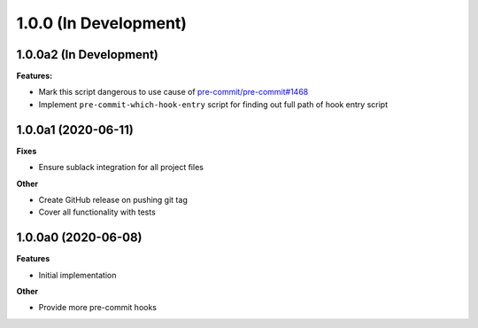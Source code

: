 1.0.0 (In Development)
======================

1.0.0a2 (In Development)
------------------------

**Features:**

- Mark this script dangerous to use cause of `pre-commit/pre-commit#1468
  <https://github.com/pre-commit/pre-commit/issues/1468#issuecomment-640699437>`_
- Implement ``pre-commit-which-hook-entry`` script for finding out full path
  of hook entry script

1.0.0a1 (2020-06-11)
--------------------

**Fixes**

- Ensure sublack integration for all project files

**Other**

- Create GitHub release on pushing git tag
- Cover all functionality with tests

1.0.0a0 (2020-06-08)
--------------------

**Features**

- Initial implementation

**Other**

- Provide more pre-commit hooks
